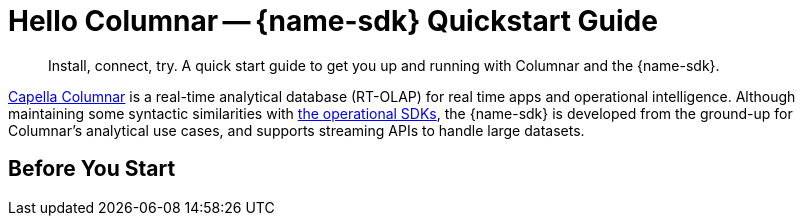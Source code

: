 = Hello Columnar -- {name-sdk} Quickstart Guide
:page-toclevels: 2
:description: Install, connect, try. A quick start guide to get you up and running with Columnar and the {name-sdk}.

[abstract]
{description}



// tag::intro[]
xref:columnar:intro:intro.adoc[Capella Columnar] is a real-time analytical database (RT-OLAP) for real time apps and operational intelligence. 
Although maintaining some syntactic similarities with xref:home:sdk.adoc[the operational SDKs], the {name-sdk} is developed from the ground-up for Columnar's analytical use cases,
and supports streaming APIs to handle large datasets.
// end::intro[]


== Before You Start

